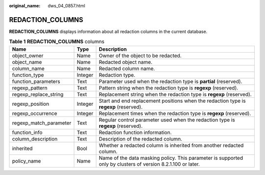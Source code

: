 :original_name: dws_04_0857.html

.. _dws_04_0857:

REDACTION_COLUMNS
=================

**REDACTION_COLUMNS** displays information about all redaction columns in the current database.

.. table:: **Table 1** **REDACTION_COLUMNS** columns

   +------------------------+---------+--------------------------------------------------------------------------------------------------------------+
   | Name                   | Type    | Description                                                                                                  |
   +========================+=========+==============================================================================================================+
   | object_owner           | Name    | Owner of the object to be redacted.                                                                          |
   +------------------------+---------+--------------------------------------------------------------------------------------------------------------+
   | object_name            | Name    | Redacted object name.                                                                                        |
   +------------------------+---------+--------------------------------------------------------------------------------------------------------------+
   | column_name            | Name    | Redacted column name.                                                                                        |
   +------------------------+---------+--------------------------------------------------------------------------------------------------------------+
   | function_type          | Integer | Redaction type.                                                                                              |
   +------------------------+---------+--------------------------------------------------------------------------------------------------------------+
   | function_parameters    | Text    | Parameter used when the redaction type is **partial** (reserved).                                            |
   +------------------------+---------+--------------------------------------------------------------------------------------------------------------+
   | regexp_pattern         | Text    | Pattern string when the redaction type is **regexp** (reserved).                                             |
   +------------------------+---------+--------------------------------------------------------------------------------------------------------------+
   | regexp_replace_string  | Text    | Replacement string when the redaction type is **regexp** (reserved).                                         |
   +------------------------+---------+--------------------------------------------------------------------------------------------------------------+
   | regexp_position        | Integer | Start and end replacement positions when the redaction type is **regexp** (reserved).                        |
   +------------------------+---------+--------------------------------------------------------------------------------------------------------------+
   | regexp_occurrence      | Integer | Replacement times when the redaction type is **regexp** (reserved).                                          |
   +------------------------+---------+--------------------------------------------------------------------------------------------------------------+
   | regexp_match_parameter | Text    | Regular control parameter used when the redaction type is **regexp** (reserved).                             |
   +------------------------+---------+--------------------------------------------------------------------------------------------------------------+
   | function_info          | Text    | Redaction function information.                                                                              |
   +------------------------+---------+--------------------------------------------------------------------------------------------------------------+
   | column_description     | Text    | Description of the redacted column.                                                                          |
   +------------------------+---------+--------------------------------------------------------------------------------------------------------------+
   | inherited              | Bool    | Whether a redacted column is inherited from another redacted column.                                         |
   +------------------------+---------+--------------------------------------------------------------------------------------------------------------+
   | policy_name            | Name    | Name of the data masking policy. This parameter is supported only by clusters of version 8.2.1.100 or later. |
   +------------------------+---------+--------------------------------------------------------------------------------------------------------------+
